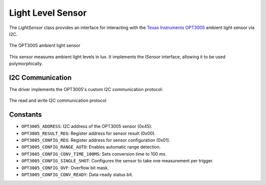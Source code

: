 Light Level Sensor
===================

The `LightSensor` class provides an interface for interacting with the `Texas Instruments OPT3005 <https://www.ti.com/product/OPT3005>`_ ambient light sensor via I2C.

.. figure:: ../../../_static/OPT3005.png
        :align: center
        :alt: Image missing

        The OPT3005 ambient light sensor

This sensor measures ambient light levels in lux. It implements the `ISensor` interface, allowing it to be used polymorphically.

I2C Communication
------------------
The driver implements the OPT3005's custom I2C communication protocol:

.. figure:: ../../../_static/OPT3005_i2c.png
        :align: center
        :alt: Image missing

        The read and write I2C communication protocol

Constants
---------

- ``OPT3005_ADDRESS``: I2C address of the OPT3005 sensor (0x45).

- ``OPT3005_RESULT_REG``: Register address for sensor result (0x00).

- ``OPT3005_CONFIG_REG``: Register address for sensor configuration (0x01).

- ``OPT3005_CONFIG_RANGE_AUTO``: Enables automatic range detection.

- ``OPT3005_CONFIG_CONV_TIME_100MS``: Sets conversion time to 100 ms.

- ``OPT3005_CONFIG_SINGLE_SHOT``: Configures the sensor to take one measurement per trigger.

- ``OPT3005_CONFIG_OVF``: Overflow bit mask.

- ``OPT3005_CONFIG_CONV_READY``: Data-ready status bit.

.. include-build-file:: inc/light_sensor.inc